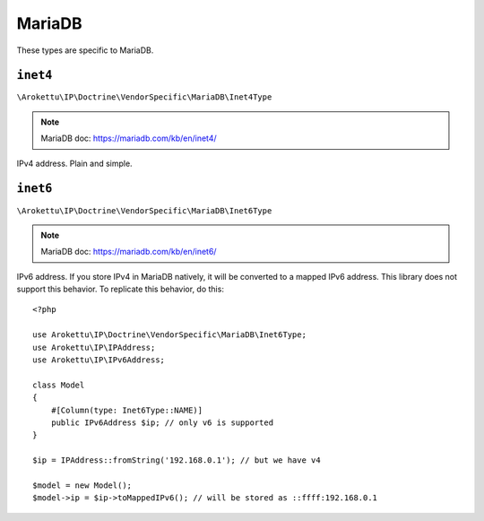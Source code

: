 MariaDB
#######

.. highlight:: php

These types are specific to MariaDB.

``inet4``
=========

``\Arokettu\IP\Doctrine\VendorSpecific\MariaDB\Inet4Type``

.. note:: MariaDB doc: https://mariadb.com/kb/en/inet4/

IPv4 address. Plain and simple.

``inet6``
=========

``\Arokettu\IP\Doctrine\VendorSpecific\MariaDB\Inet6Type``

.. note:: MariaDB doc: https://mariadb.com/kb/en/inet6/

IPv6 address.
If you store IPv4 in MariaDB natively, it will be converted to a mapped IPv6 address.
This library does not support this behavior.
To replicate this behavior, do this::

    <?php

    use Arokettu\IP\Doctrine\VendorSpecific\MariaDB\Inet6Type;
    use Arokettu\IP\IPAddress;
    use Arokettu\IP\IPv6Address;

    class Model
    {
        #[Column(type: Inet6Type::NAME)]
        public IPv6Address $ip; // only v6 is supported
    }

    $ip = IPAddress::fromString('192.168.0.1'); // but we have v4

    $model = new Model();
    $model->ip = $ip->toMappedIPv6(); // will be stored as ::ffff:192.168.0.1
